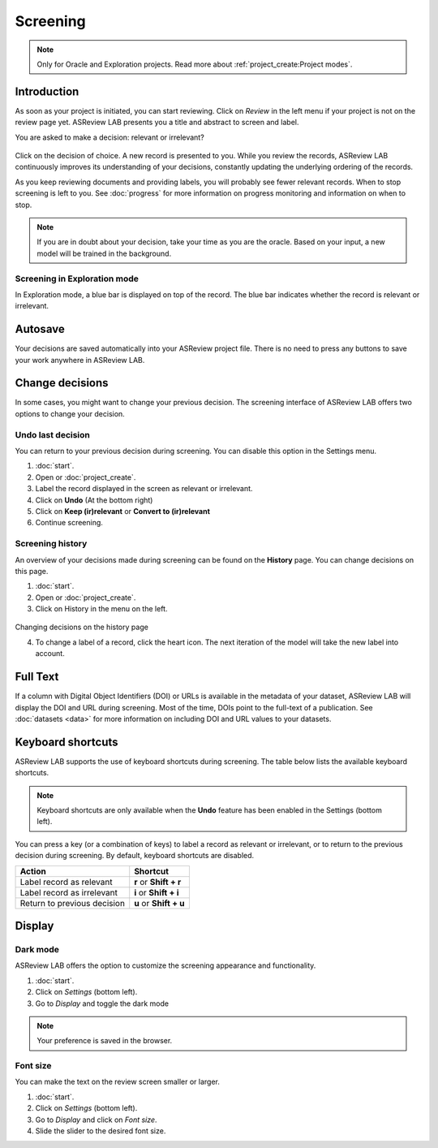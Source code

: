 Screening
=========

.. note::

  Only for Oracle and Exploration projects. Read more about :ref:`project_create:Project modes`.


Introduction
------------

As soon as your project is initiated, you can start reviewing. Click on
*Review* in the left menu if your project is not on the review page yet.
ASReview LAB presents you a title and abstract to screen and label.

You are asked to make a decision: relevant or irrelevant?

.. figure:: ../images/project_screening.png
   :alt: ASReview Screening

Click on the decision of choice. A new record is presented to you. While you
review the records, ASReview LAB continuously improves its understanding of
your decisions, constantly updating the underlying ordering of the records.

As you keep reviewing documents and providing labels, you will probably see
fewer relevant records. When to stop screening is left to you. See
:doc:`progress` for more information on progress monitoring and information on
when to stop.

.. note::

  If you are in doubt about your decision, take your time as you are the
  oracle. Based on your input, a new model will be trained in the background.

Screening in Exploration mode
~~~~~~~~~~~~~~~~~~~~~~~~~~~~~


In Exploration mode, a blue bar is displayed on top of the record. The blue
bar indicates whether the record is relevant or irrelevant.

.. figure:: ../images/project_screening_exploration.png
   :alt: ASReview Screening

Autosave
--------

Your decisions are saved automatically into your ASReview project file. There
is no need to press any buttons to save your work anywhere in ASReview LAB.

Change decisions
----------------

In some cases, you might want to change your previous decision. The screening
interface of ASReview LAB offers two options to change your decision.

Undo last decision
~~~~~~~~~~~~~~~~~~

You can return to your previous decision during screening. You can disable
this option in the Settings menu.


1. :doc:`start`.
2. Open or :doc:`project_create`.
3. Label the record displayed in the screen as relevant or irrelevant.
4. Click on **Undo** (At the bottom right)
5. Click on **Keep (ir)relevant** or **Convert to (ir)relevant**
6. Continue screening.


Screening history
~~~~~~~~~~~~~~~~~

An overview of your decisions made during screening can be found on the
**History** page. You can change decisions on this page.


1. :doc:`start`.
2. Open or :doc:`project_create`.
3. Click on History in the menu on the left.

.. figure:: ../images/project_history.png
   :alt: Show project history

Changing decisions on the history page

4. To change a label of a record, click the heart icon. The next iteration of the model will take the new label into account.


Full Text
---------

If a column with Digital Object Identifiers (DOI) or URLs is available in the
metadata of your dataset, ASReview LAB will display the DOI and URL during
screening. Most of the time, DOIs point to the full-text of a publication. See
:doc:`datasets <data>` for more information on including DOI and URL values to
your datasets.

.. figure:: ../images/screening_full_text.png
   :alt: Digital Object Identifier (DOI)


Keyboard shortcuts
------------------

ASReview LAB supports the use of keyboard shortcuts during screening. The
table below lists the available keyboard shortcuts.

.. note::

  Keyboard shortcuts are only available when the **Undo** feature has been
  enabled in the Settings (bottom left).

You can press a key (or a combination of keys) to label a record as relevant
or irrelevant, or to return to the previous decision during screening.
By default, keyboard shortcuts are disabled.

+-----------------------------+------------------------+
| Action                      | Shortcut               |
+=============================+========================+
| Label record as relevant    | **r** or **Shift + r** |
+-----------------------------+------------------------+
| Label record as irrelevant  | **i** or **Shift + i** |
+-----------------------------+------------------------+
| Return to previous decision | **u** or **Shift + u** |
+-----------------------------+------------------------+


Display
-------

Dark mode
~~~~~~~~~

ASReview LAB offers the option to customize the screening appearance and functionality.

1. :doc:`start`.
2. Click on *Settings* (bottom left).
3. Go to *Display* and toggle the dark mode

.. note::
  Your preference is saved in the browser.


Font size
~~~~~~~~~

You can make the text on the review screen smaller or larger.

1. :doc:`start`.
2. Click on *Settings* (bottom left).
3. Go to *Display* and click on *Font size*.
4. Slide the slider to the desired font size.
